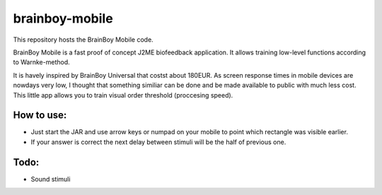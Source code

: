 ============
brainboy-mobile
============

This repository hosts the BrainBoy Mobile code.

BrainBoy Mobile is a fast proof of concept J2ME biofeedback application. It allows training low-level functions according to Warnke-method.

It is havely inspired by BrainBoy Universal that costst about 180EUR. As screen response times in mobile devices are nowdays very low, I thought that something similiar can be done and be made available to public with much less cost. This little app allows you to train visual order threshold (proccesing speed).

How to use:
============

* Just start the JAR and use arrow keys or numpad on your mobile to point which rectangle was visible earlier.
* If your answer is correct the next delay between stimuli will be the half of previous one. 

Todo:
=====

* Sound stimuli
